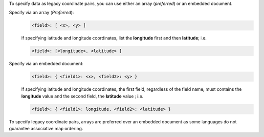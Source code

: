 To specify data as legacy coordinate pairs, you can use either an
array (*preferred*) or an embedded document.

Specify via an array (*Preferred*):
  .. code-block:: javascript

     <field>: [ <x>, <y> ]

  If specifying latitude and longitude coordinates, list the
  **longitude** first and then **latitude**; i.e.

  .. code-block:: javascript

     <field>: [<longitude>, <latitude> ]

Specify via an embedded document:
  .. code-block:: javascript

     <field>: { <field1>: <x>, <field2>: <y> }

  If specifying latitude and longitude coordinates, the first field,
  regardless of the field name, must contains the **longitude** value
  and the second field, the **latitude** value ; i.e.

  .. code-block:: javascript

     <field>: { <field1>: longitude, <field2>: <latitude> }

To specify legacy coordinate pairs, arrays are preferred over an
embedded document as some languages do not guarantee associative map
ordering.
